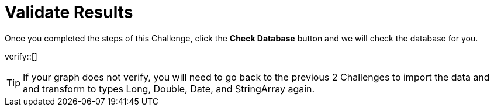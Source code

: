 :id: _challenge

[.verify]
= Validate Results

Once you completed the steps of this Challenge, click the **Check Database** button and we will check the database for you.


verify::[]

[TIP,role=hint]
====
If your graph does not verify, you will need to go back to the previous 2 Challenges to import the data and and transform to types Long, Double, Date, and StringArray again.
====